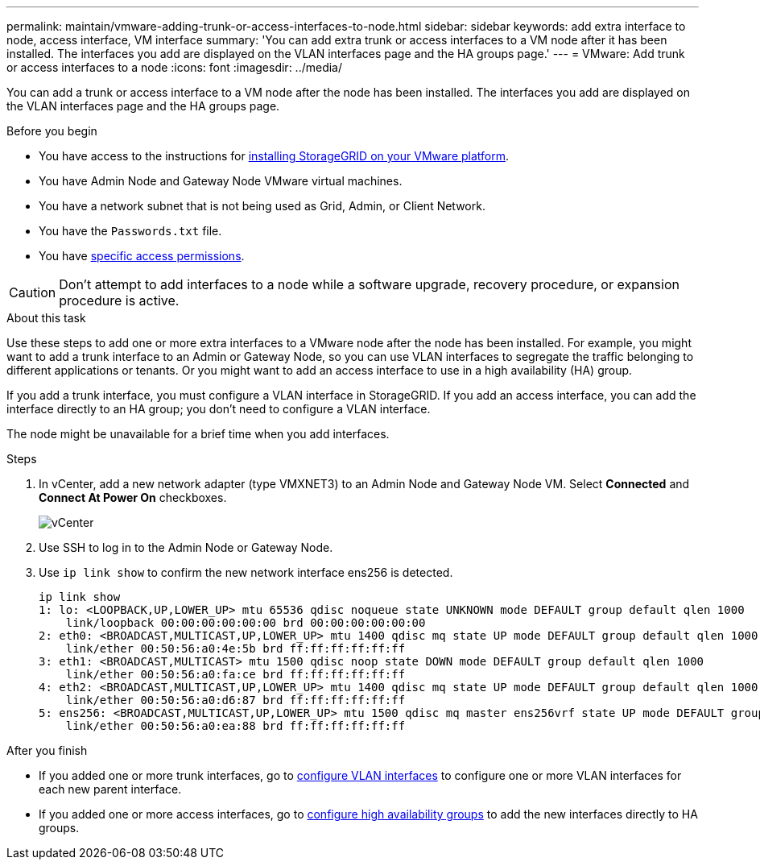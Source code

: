 ---
permalink: maintain/vmware-adding-trunk-or-access-interfaces-to-node.html
sidebar: sidebar
keywords: add extra interface to node, access interface, VM interface
summary: 'You can add extra trunk or access interfaces to a VM node after it has been installed. The interfaces you add are displayed on the VLAN interfaces page and the HA groups page.'
---
= VMware: Add trunk or access interfaces to a node
:icons: font
:imagesdir: ../media/

[.lead]
You can add a trunk or access interface to a VM node after the node has been installed. The interfaces you add are displayed on the VLAN interfaces page and the HA groups page.

.Before you begin

* You have access to the instructions for link:../swnodes/index.html[installing StorageGRID on your VMware platform].
* You have Admin Node and Gateway Node VMware virtual machines.
* You have a network subnet that is not being used as Grid, Admin, or Client Network.
* You have the `Passwords.txt` file.
* You have link:../admin/admin-group-permissions.html[specific access permissions].

CAUTION: Don't attempt to add interfaces to a node while a software upgrade, recovery procedure, or expansion procedure is active.

.About this task

Use these steps to add one or more extra interfaces to a VMware node after the node has been installed. For example, you might want to add a trunk interface to an Admin or Gateway Node, so you can use VLAN interfaces to segregate the traffic belonging to different applications or tenants. Or you might want to add an access interface to use in a high availability (HA) group.

If you add a trunk interface, you must configure a VLAN interface in StorageGRID. If you add an access interface, you can add the interface directly to an HA group; you don't need to configure a VLAN interface. 

The node might be unavailable for a brief time when you add interfaces.

.Steps
. In vCenter, add a new network adapter (type VMXNET3) to an Admin Node and Gateway Node VM.  Select *Connected* and *Connect At Power On* checkboxes. 

+
image::../media/vcenter.png[vCenter]
. Use SSH to log in to the Admin Node or Gateway Node. 
. Use `ip link show` to confirm the new network interface ens256 is detected.
+
----
ip link show
1: lo: <LOOPBACK,UP,LOWER_UP> mtu 65536 qdisc noqueue state UNKNOWN mode DEFAULT group default qlen 1000
    link/loopback 00:00:00:00:00:00 brd 00:00:00:00:00:00
2: eth0: <BROADCAST,MULTICAST,UP,LOWER_UP> mtu 1400 qdisc mq state UP mode DEFAULT group default qlen 1000
    link/ether 00:50:56:a0:4e:5b brd ff:ff:ff:ff:ff:ff
3: eth1: <BROADCAST,MULTICAST> mtu 1500 qdisc noop state DOWN mode DEFAULT group default qlen 1000
    link/ether 00:50:56:a0:fa:ce brd ff:ff:ff:ff:ff:ff
4: eth2: <BROADCAST,MULTICAST,UP,LOWER_UP> mtu 1400 qdisc mq state UP mode DEFAULT group default qlen 1000
    link/ether 00:50:56:a0:d6:87 brd ff:ff:ff:ff:ff:ff
5: ens256: <BROADCAST,MULTICAST,UP,LOWER_UP> mtu 1500 qdisc mq master ens256vrf state UP mode DEFAULT group default qlen 1000
    link/ether 00:50:56:a0:ea:88 brd ff:ff:ff:ff:ff:ff
----

.After you finish

* If you added one or more trunk interfaces, go to link:../admin/configure-vlan-interfaces.html[configure VLAN interfaces] to configure one or more VLAN interfaces for each new parent interface.

* If you added one or more access interfaces, go to link:../admin/configure-high-availability-group.html[configure high availability groups] to add the new interfaces directly to HA groups. 